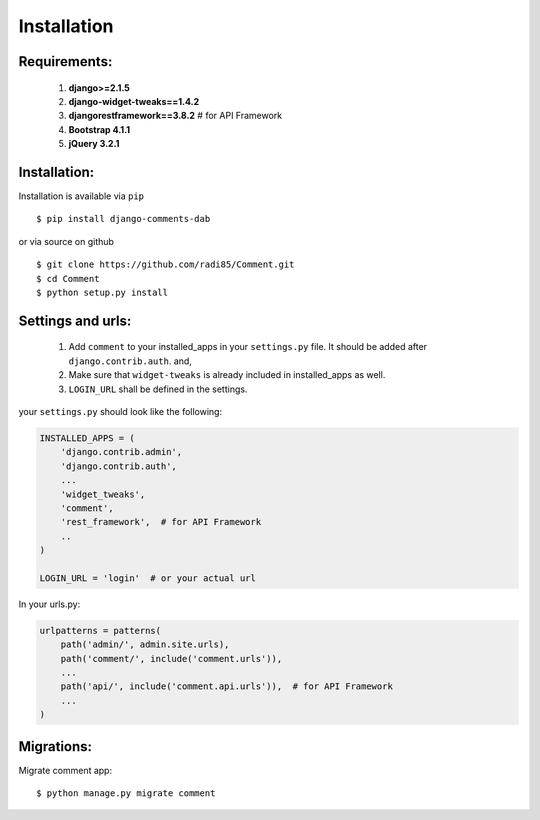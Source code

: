 Installation
------------


Requirements:
~~~~~~~~~~~~~

    1. **django>=2.1.5**
    2. **django-widget-tweaks==1.4.2**
    3. **djangorestframework==3.8.2**  # for API Framework
    4. **Bootstrap 4.1.1**
    5. **jQuery 3.2.1**


Installation:
~~~~~~~~~~~~~


Installation is available via ``pip``

::

    $ pip install django-comments-dab


or via source on github

::

    $ git clone https://github.com/radi85/Comment.git
    $ cd Comment
    $ python setup.py install


Settings and urls:
~~~~~~~~~~~~~~~~~~

    1. Add ``comment`` to your installed_apps in your ``settings.py`` file. It should be added after ``django.contrib.auth``. and,
    2. Make sure that ``widget-tweaks`` is already included in installed_apps as well.
    3. ``LOGIN_URL`` shall be defined in the settings.

your ``settings.py`` should look like the following:

.. code:: python

    INSTALLED_APPS = (
        'django.contrib.admin',
        'django.contrib.auth',
        ...
        'widget_tweaks',
        'comment',
        'rest_framework',  # for API Framework
        ..
    )

    LOGIN_URL = 'login'  # or your actual url

In your urls.py:

.. code:: python

    urlpatterns = patterns(
        path('admin/', admin.site.urls),
        path('comment/', include('comment.urls')),
        ...
        path('api/', include('comment.api.urls')),  # for API Framework
        ...
    )

Migrations:
~~~~~~~~~~~

Migrate comment app:

::

    $ python manage.py migrate comment
